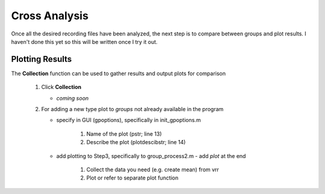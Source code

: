 Cross Analysis
--------------

Once all the desired recording files have been analyzed, the next step is to compare between groups and plot results. I haven't done this yet so this will be written once I try it out.


Plotting Results
^^^^^^^^^^^^^^^^

The **Collection** function can be used to gather results and output plots for comparison

  1. Click **Collection**

     - *coming soon*

  2. For adding a new type plot to *groups* not already available in the program




     - specify in GUI (gpoptions), specifically in init_gpoptions.m
	
	

        #. Name of the plot (pstr; line 13)
	
	

        #. Describe the plot (plotdescibstr; line 14)


     - add plotting to Step3, specifically to group_process2.m - add *plot* at the end
	
	

        #. Collect the data you need (e.g. create mean) from vrr
	
	

        #. Plot or refer to separate plot function
